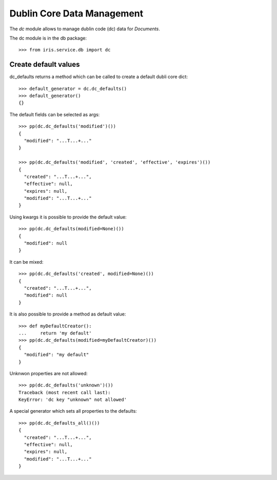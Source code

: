 ===========================
Dublin Core Data Management
===========================

The `dc` module allows to manage dublin code (dc) data for `Documents`.

The dc module is in the db package::

    >>> from iris.service.db import dc


Create default values
=====================

dc_defaults returns a method which can be called to create a default dubli
core dict::

    >>> default_generator = dc.dc_defaults()
    >>> default_generator()
    {}

The default fields can be selected as args::

    >>> pp(dc.dc_defaults('modified')())
    {
      "modified": "...T...+..."
    }

    >>> pp(dc.dc_defaults('modified', 'created', 'effective', 'expires')())
    {
      "created": "...T...+...",
      "effective": null,
      "expires": null,
      "modified": "...T...+..."
    }

Using kwargs it is possible to provide the default value::

    >>> pp(dc.dc_defaults(modified=None)())
    {
      "modified": null
    }

It can be mixed::

    >>> pp(dc.dc_defaults('created', modified=None)())
    {
      "created": "...T...+...",
      "modified": null
    }

It is also possible to provide a method as default value::

    >>> def myDefaultCreator():
    ...     return 'my default'
    >>> pp(dc.dc_defaults(modified=myDefaultCreator)())
    {
      "modified": "my default"
    }

Unknwon properties are not allowed::

    >>> pp(dc.dc_defaults('unknown')())
    Traceback (most recent call last):
    KeyError: 'dc key "unknown" not allowed'

A special generator which sets all properties to the defaults::

    >>> pp(dc.dc_defaults_all()())
    {
      "created": "...T...+...",
      "effective": null,
      "expires": null,
      "modified": "...T...+..."
    }

